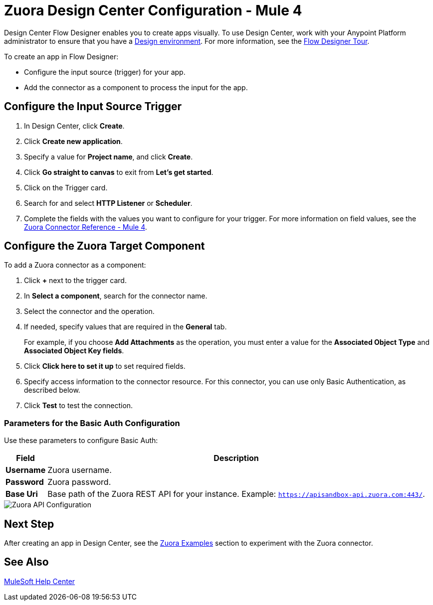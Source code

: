 = Zuora Design Center Configuration - Mule 4
:page-aliases: connectors::zuora/zuora-connector-design-center.adoc

Design Center Flow Designer enables you to create apps visually. To use Design Center, work with your Anypoint Platform administrator to ensure that you have a xref:access-management::environments.adoc#to-create-a-new-environment[Design environment]. For more information, see the xref:design-center::fd-tour.adoc[Flow Designer Tour].

To create an app in Flow Designer:

* Configure the input source (trigger) for your app.
* Add the connector as a component to process the input for the app.

== Configure the Input Source Trigger

. In Design Center, click *Create*.
. Click *Create new application*.
. Specify a value for *Project name*, and click *Create*.
. Click *Go straight to canvas* to exit from *Let's get started*.
. Click on the Trigger card.
. Search for and select *HTTP Listener* or *Scheduler*.
. Complete the fields with the values you want to configure for your trigger. For more information on field values, see the xref:zuora-connector-reference.adoc[Zuora Connector Reference - Mule 4].

== Configure the Zuora Target Component

To add a Zuora connector as a component:

. Click *+* next to the trigger card.
. In *Select a component*, search for the connector name.
. Select the connector and the operation.
. If needed, specify values that are required in the *General* tab.
+
For example, if you choose *Add Attachments* as the operation, you must enter a value for the *Associated Object Type* and *Associated Object Key fields*.
+
. Click *Click here to set it up* to set required fields.
. Specify access information to the connector resource. For this connector, you can use only Basic Authentication, as described below.
. Click *Test* to test the connection.

=== Parameters for the Basic Auth Configuration

Use these parameters to configure Basic Auth:

[%header%autowidth.spread]
|===
|Field |Description
|*Username*| Zuora username.
|*Password*| Zuora password.
|*Base Uri*| Base path of the Zuora REST API for your instance. Example: `https://apisandbox-api.zuora.com:443/`.
|===

image::zuora-5-api-configuration-dc.png[Zuora API Configuration]

== Next Step

After creating an app in Design Center, see the xref:zuora-connector-examples.adoc[Zuora Examples] section to experiment with the Zuora connector.

== See Also

https://help.mulesoft.com[MuleSoft Help Center]
